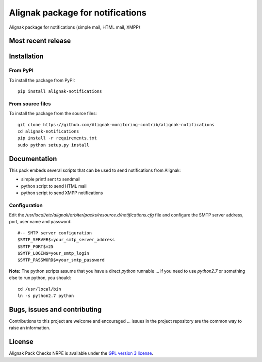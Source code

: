 Alignak package for notifications
=================================

Alignak package for notifications (simple mail, HTML mail, XMPP)


Most recent release
-------------------

.. image:: https://badge.fury.io/py/alignak_notifications.svg
    :target: https://badge.fury.io/py/alignak_notifications

Installation
------------

From PyPI
~~~~~~~~~
To install the package from PyPI:
::
   pip install alignak-notifications


From source files
~~~~~~~~~~~~~~~~~
To install the package from the source files:
::
   git clone https://github.com/Alignak-monitoring-contrib/alignak-notifications
   cd alignak-notifications
   pip install -r requirements.txt
   sudo python setup.py install


Documentation
-------------

This pack embeds several scripts that can be used to send notifications from Alignak:

- simple printf sent to sendmail
- python script to send HTML mail
- python script to send XMPP notifications


Configuration
~~~~~~~~~~~~~

Edit the */usr/local/etc/alignak/arbiter/packs/resource.d/notifications.cfg* file and configure
the SMTP server address, port, user name and password.
::

    #-- SMTP server configuration
    $SMTP_SERVER$=your_smtp_server_address
    $SMTP_PORT$=25
    $SMTP_LOGIN$=your_smtp_login
    $SMTP_PASSWORD$=your_smtp_password


**Note:** The python scripts assume that you have a direct `python` runnable ... if you need to use
`python2.7` or something else to run python, you should::

    cd /usr/local/bin
    ln -s python2.7 python



Bugs, issues and contributing
-----------------------------

Contributions to this project are welcome and encouraged ... issues in the project repository are
the common way to raise an information.

License
-------

Alignak Pack Checks NRPE is available under the `GPL version 3 license`_.

.. _GPL version 3 license: http://opensource.org/licenses/GPL-3.0